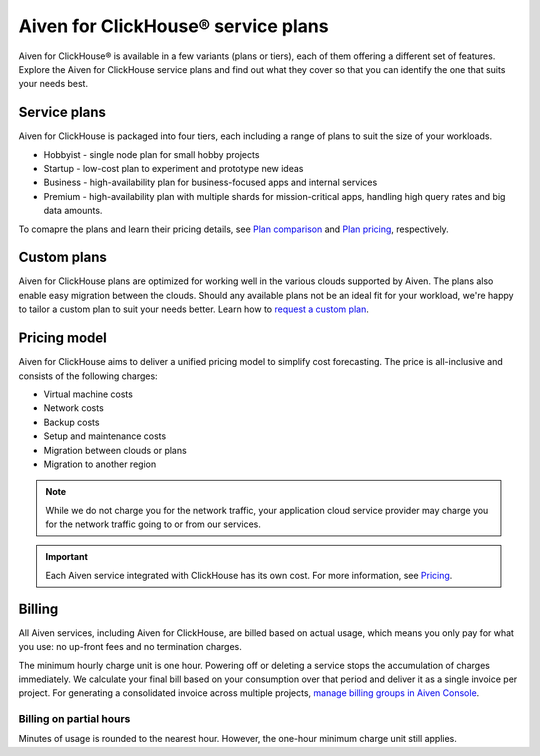 Aiven for ClickHouse® service plans
===================================

Aiven for ClickHouse® is available in a few variants (plans or tiers), each of them offering a different set of features. Explore the Aiven for ClickHouse service plans and find out what they cover so that you can identify the one that suits your needs best.

Service plans
-------------

Aiven for ClickHouse is packaged into four tiers, each including a range of plans to suit the size of your workloads.

* Hobbyist - single node plan for small hobby projects
* Startup - low-cost plan to experiment and prototype new ideas
* Business - high-availability plan for business-focused apps and internal services
* Premium - high-availability plan with multiple shards for mission-critical apps, handling high query rates and big data amounts. 

To comapre the plans and learn their pricing details, see `Plan comparison <https://aiven.io/pricing?tab=plan-comparison&product=clickhouse>`_ and `Plan pricing <https://aiven.io/pricing?tab=plan-pricing&product=clickhouse>`_, respectively.

Custom plans
------------

Aiven for ClickHouse plans are optimized for working well in the various clouds supported by Aiven. The plans also enable easy migration between the clouds. Should any available plans not be an ideal fit for your workload, we're happy to tailor a custom plan to suit your needs better. Learn how to `request a custom plan <https://docs.aiven.io/docs/platform/howto/custom-plans.html>`_.

Pricing model
-------------

Aiven for ClickHouse aims to deliver a unified pricing model to simplify cost forecasting. The price is all-inclusive and consists of the following charges:

* Virtual machine costs
* Network costs
* Backup costs 
* Setup and maintenance costs
* Migration between clouds or plans
* Migration to another region

.. note::
    
    While we do not charge you for the network traffic, your application cloud service provider may charge you for the network traffic going to or from our services.

.. important::

    Each Aiven service integrated with ClickHouse has its own cost. For more information, see `Pricing <https://aiven.io/pricing?tab=plan-pricing&product=clickhouse>`_.


Billing
-------

All Aiven services, including Aiven for ClickHouse, are billed based on actual usage, which means you only pay for what you use: no up-front fees and no termination charges.

The minimum hourly charge unit is one hour. Powering off or deleting a service stops the accumulation of charges immediately. We calculate your final bill based on your consumption over that period and deliver it as a single invoice per project. For generating a consolidated invoice across multiple projects, `manage billing groups in Aiven Console <https://docs.aiven.io/docs/platform/howto/use-billing-groups.html>`_.

Billing on partial hours
''''''''''''''''''''''''

Minutes of usage is rounded to the nearest hour. However, the one-hour minimum charge unit still applies.
